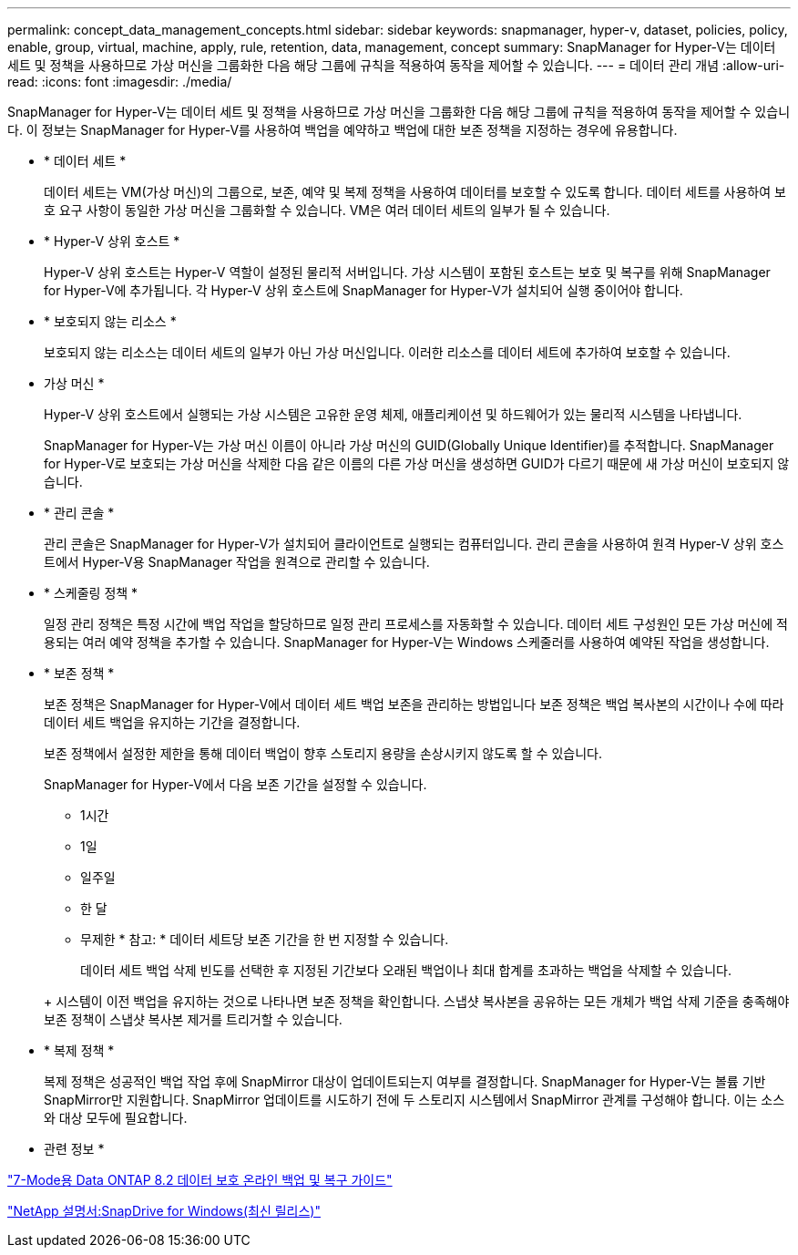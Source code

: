 ---
permalink: concept_data_management_concepts.html 
sidebar: sidebar 
keywords: snapmanager, hyper-v, dataset, policies, policy, enable, group, virtual, machine, apply, rule, retention, data, management, concept 
summary: SnapManager for Hyper-V는 데이터 세트 및 정책을 사용하므로 가상 머신을 그룹화한 다음 해당 그룹에 규칙을 적용하여 동작을 제어할 수 있습니다. 
---
= 데이터 관리 개념
:allow-uri-read: 
:icons: font
:imagesdir: ./media/


[role="lead"]
SnapManager for Hyper-V는 데이터 세트 및 정책을 사용하므로 가상 머신을 그룹화한 다음 해당 그룹에 규칙을 적용하여 동작을 제어할 수 있습니다. 이 정보는 SnapManager for Hyper-V를 사용하여 백업을 예약하고 백업에 대한 보존 정책을 지정하는 경우에 유용합니다.

* * 데이터 세트 *
+
데이터 세트는 VM(가상 머신)의 그룹으로, 보존, 예약 및 복제 정책을 사용하여 데이터를 보호할 수 있도록 합니다. 데이터 세트를 사용하여 보호 요구 사항이 동일한 가상 머신을 그룹화할 수 있습니다. VM은 여러 데이터 세트의 일부가 될 수 있습니다.

* * Hyper-V 상위 호스트 *
+
Hyper-V 상위 호스트는 Hyper-V 역할이 설정된 물리적 서버입니다. 가상 시스템이 포함된 호스트는 보호 및 복구를 위해 SnapManager for Hyper-V에 추가됩니다. 각 Hyper-V 상위 호스트에 SnapManager for Hyper-V가 설치되어 실행 중이어야 합니다.

* * 보호되지 않는 리소스 *
+
보호되지 않는 리소스는 데이터 세트의 일부가 아닌 가상 머신입니다. 이러한 리소스를 데이터 세트에 추가하여 보호할 수 있습니다.

* 가상 머신 *
+
Hyper-V 상위 호스트에서 실행되는 가상 시스템은 고유한 운영 체제, 애플리케이션 및 하드웨어가 있는 물리적 시스템을 나타냅니다.

+
SnapManager for Hyper-V는 가상 머신 이름이 아니라 가상 머신의 GUID(Globally Unique Identifier)를 추적합니다. SnapManager for Hyper-V로 보호되는 가상 머신을 삭제한 다음 같은 이름의 다른 가상 머신을 생성하면 GUID가 다르기 때문에 새 가상 머신이 보호되지 않습니다.

* * 관리 콘솔 *
+
관리 콘솔은 SnapManager for Hyper-V가 설치되어 클라이언트로 실행되는 컴퓨터입니다. 관리 콘솔을 사용하여 원격 Hyper-V 상위 호스트에서 Hyper-V용 SnapManager 작업을 원격으로 관리할 수 있습니다.

* * 스케줄링 정책 *
+
일정 관리 정책은 특정 시간에 백업 작업을 할당하므로 일정 관리 프로세스를 자동화할 수 있습니다. 데이터 세트 구성원인 모든 가상 머신에 적용되는 여러 예약 정책을 추가할 수 있습니다. SnapManager for Hyper-V는 Windows 스케줄러를 사용하여 예약된 작업을 생성합니다.

* * 보존 정책 *
+
보존 정책은 SnapManager for Hyper-V에서 데이터 세트 백업 보존을 관리하는 방법입니다 보존 정책은 백업 복사본의 시간이나 수에 따라 데이터 세트 백업을 유지하는 기간을 결정합니다.

+
보존 정책에서 설정한 제한을 통해 데이터 백업이 향후 스토리지 용량을 손상시키지 않도록 할 수 있습니다.

+
SnapManager for Hyper-V에서 다음 보존 기간을 설정할 수 있습니다.

+
** 1시간
** 1일
** 일주일
** 한 달
** 무제한 * 참고: * 데이터 세트당 보존 기간을 한 번 지정할 수 있습니다.


+
데이터 세트 백업 삭제 빈도를 선택한 후 지정된 기간보다 오래된 백업이나 최대 합계를 초과하는 백업을 삭제할 수 있습니다.

+
+ 시스템이 이전 백업을 유지하는 것으로 나타나면 보존 정책을 확인합니다. 스냅샷 복사본을 공유하는 모든 개체가 백업 삭제 기준을 충족해야 보존 정책이 스냅샷 복사본 제거를 트리거할 수 있습니다.

* * 복제 정책 *
+
복제 정책은 성공적인 백업 작업 후에 SnapMirror 대상이 업데이트되는지 여부를 결정합니다. SnapManager for Hyper-V는 볼륨 기반 SnapMirror만 지원합니다. SnapMirror 업데이트를 시도하기 전에 두 스토리지 시스템에서 SnapMirror 관계를 구성해야 합니다. 이는 소스와 대상 모두에 필요합니다.



* 관련 정보 *

https://library.netapp.com/ecm/ecm_download_file/ECMP1368826["7-Mode용 Data ONTAP 8.2 데이터 보호 온라인 백업 및 복구 가이드"]

http://mysupport.netapp.com/documentation/productlibrary/index.html?productID=30049["NetApp 설명서:SnapDrive for Windows(최신 릴리스)"]
